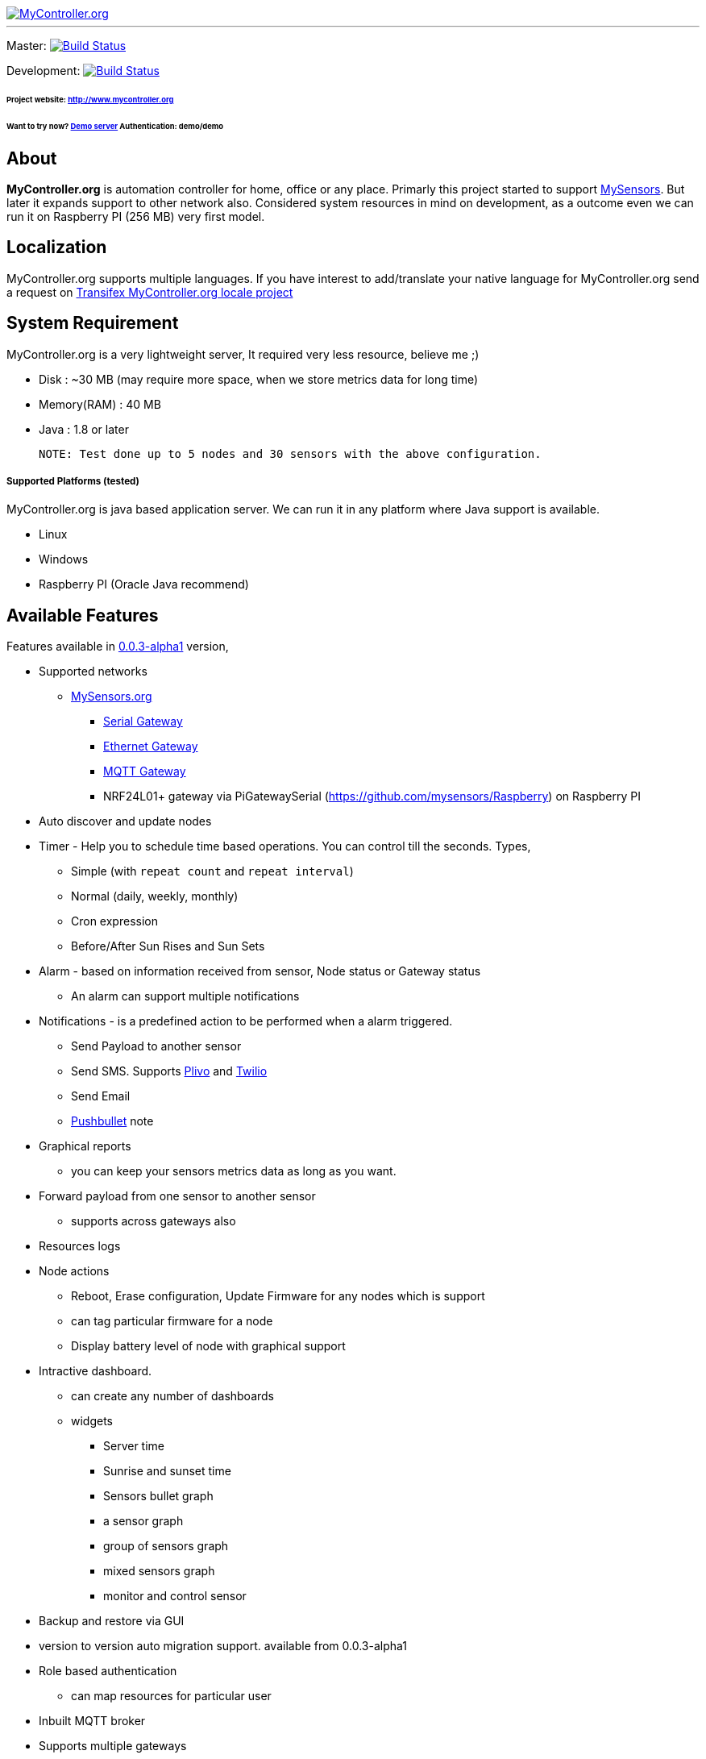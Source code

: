 image::logo-mycontroller.org_full.png[MyController.org, link="http://www.mycontroller.org"]
:source-language: java, angularjs

---

ifdef::env-github[]
image:https://badges.gitter.im/Join%20Chat.svg[link="https://gitter.im/mycontroller-org/mycontroller?utm_source=badge&utm_medium=badge&utm_campaign=pr-badge&utm_content=badge"]{nbsp}
image:https://www.paypalobjects.com/en_US/CH/i/btn/btn_donateCC_LG.gif[link="https://www.paypal.com/cgi-bin/webscr?cmd=_s-xclick&hosted_button_id=CHWAXCBVHTC64"]
endif::[]

[link=https://travis-ci.org/mycontroller-org/mycontroller]
Master: image:https://travis-ci.org/mycontroller-org/mycontroller.svg?branch=master["Build Status", link="https://travis-ci.org/mycontroller-org/mycontroller"]
[link=https://travis-ci.org/mycontroller-org/mycontroller]
Development: image:https://travis-ci.org/mycontroller-org/mycontroller.svg?branch=development["Build Status", link="https://travis-ci.org/mycontroller-org/mycontroller"]

====== Project website: http://www.mycontroller.org
====== Want to try now? http://demo.mycontroller.org[Demo server] Authentication: demo/demo

== About

*MyController.org* is automation controller for home, office or any place.
Primarly this project started to support http://www.mysensors.org/[MySensors]. But later it expands support to other network also. Considered system resources in mind on development, as a outcome even we can run it on Raspberry PI (256 MB) very first model.

== Localization
MyController.org supports multiple languages. If you have interest to add/translate your native language for MyController.org send a request on https://www.transifex.com/mycontrollerorg/multi-locale/[Transifex MyController.org locale project]

== System Requirement

MyController.org is a very lightweight server, It required very less resource, believe me ;)

  * Disk        : ~30 MB (may require more space, when we store metrics data for long time)
  * Memory(RAM) : 40 MB
  * Java        : 1.8 or later

  NOTE: Test done up to 5 nodes and 30 sensors with the above configuration.

===== Supported Platforms (tested)
MyController.org is java based application server. We can run it in any platform where Java support is available.

- Linux
- Windows
- Raspberry PI (Oracle Java recommend)

== Available Features

Features available in https://github.com/mycontroller-org/mycontroller/releases/tag/0.0.3-alpha1[0.0.3-alpha1] version,

- Supported networks
  * http://mysensors.org[MySensors.org]
    ** http://www.mysensors.org/build/serial_gateway[Serial Gateway]
    ** http://www.mysensors.org/build/ethernet_gateway[Ethernet Gateway]
    ** http://www.mysensors.org/build/mqtt_gateway[MQTT Gateway]
    ** NRF24L01+ gateway via PiGatewaySerial (https://github.com/mysensors/Raspberry) on Raspberry PI
- Auto discover and update nodes
- Timer - Help you to schedule time based operations. You can control till the seconds. Types,
    * Simple (with `repeat count` and `repeat interval`)
      * Normal (daily, weekly, monthly)
      * Cron expression
      * Before/After Sun Rises and Sun Sets
- Alarm - based on information received from sensor, Node status or Gateway status
  * An alarm can support multiple notifications
- Notifications - is a predefined action to be performed when a alarm triggered.
  * Send Payload to another sensor
  * Send SMS. Supports https://www.plivo.com/[Plivo] and https://www.twilio.com[Twilio]
  * Send Email
  * https://www.pushbullet.com[Pushbullet] note
- Graphical reports
  * you can keep your sensors metrics data as long as you want.
- Forward payload from one sensor to another sensor
  * supports across gateways also
- Resources logs
- Node actions
  * Reboot, Erase configuration, Update Firmware for any nodes which is support
  * can tag particular firmware for a node
  * Display battery level of node with graphical support
- Intractive dashboard.
  * can create any number of dashboards
  * widgets
    ** Server time
    ** Sunrise and sunset time
    ** Sensors bullet graph
    ** a sensor graph
    ** group of sensors graph
    ** mixed sensors graph
    ** monitor and control sensor
 - Backup and restore via GUI
 - version to version auto migration support. available from 0.0.3-alpha1
 - Role based authentication
   * can map resources for particular user
 - Inbuilt MQTT broker
 - Supports multiple gateways
 - and many more
 
== Installation

====== Download(executable bundle),

* https://github.com/mycontroller-org/mycontroller/releases/download/0.0.3-alpha1/mycontroller-standalone-0.0.3-alpha1-bundle.zip[mycontroller-standalone-0.0.3-alpha1-bundle.zip]
* https://github.com/mycontroller-org/mycontroller/releases/download/0.0.3-alpha1/mycontroller-standalone-0.0.3-alpha1-bundle.tar.gz[mycontroller-standalone-0.0.3-alpha1-bundle.tar.gz]

====== Configuration

Extract downloaded bundle where exactly do you want to run. Configuration files located in `mycontroller/conf`

File: `mycontroller.properties`

*Temporary file*
```
mcc.tmp.location=tmp/
```
You can change default location and file name. This file used as server temporery location. Used for the operation such as backup, restore, etc.,

*Database Configuration*
```
mcc.h2db.location=../conf/mycontroller
```
You can change default location and file name. File will be stored with the file extension `.h2.db`. Do not add file extenstion.

*Web server configuration*
```
enable.https=true
http.port=8443
ssl.keystore.file=../conf/keystore.jks
ssl.keystore.password=password
ssl.keystore.type=JKS
```
- `enable.https` : Enable/disable https. Only one protocol supported at a time.
- `http.port` : Port number you want to access MyController.org server
- `ssl.keystore.file, ssl.keystore.password, ssl.keystore.type` : If https is enabled these fields are mandatory.

Default URL: `https://<ip>:8443` (ex: `https://localhost:8443`)

Default username/password: `admin/admin`

IMPORTANT: Change default `ssl.keystore.file` and `ssl.keystore.password` and https protocol is recommended

*Logger configuration*

Configuration File Name: `logback.xml`

Default log file location: `logs/mycontroller.log`

====== Start/Stop Server
Executable scripts are located in `mycontroller/bin/`

* Linux
    - Start : `./start.sh`
    - Stop  : `./stop.sh`

* Windows
    - Start : Double click on `start.bat`
    - Stop  : `Ctrl+C`

* Other Platforms
    
```
java -Xms8m -Xmx40m -Dlogback.configurationFile=../conf/logback.xml -Dmc.conf.file=../conf/mycontroller.properties -jar ../lib/mycontroller-standalone-0.0.1-single.jar
```

